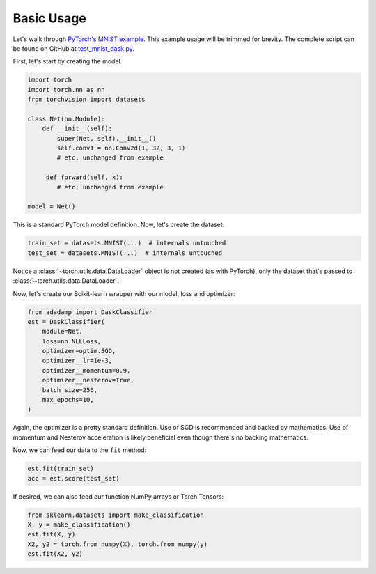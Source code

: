 Basic Usage
===========

Let's walk through `PyTorch's MNIST example`_. This example
usage will be trimmed for brevity. The complete script can be found on GitHub
at `test_mnist_dask.py`_.

.. _test_mnist_dask.py: https://github.com/stsievert/adadamp/blob/master/test_mnist_dask.py

First, let's start by creating the model.

.. code:: python

   import torch
   import torch.nn as nn
   from torchvision import datasets

   class Net(nn.Module):
       def __init__(self):
           super(Net, self).__init__()
           self.conv1 = nn.Conv2d(1, 32, 3, 1)
           # etc; unchanged from example

        def forward(self, x):
           # etc; unchanged from example

   model = Net()

This is a standard PyTorch model definition. Now, let's create the dataset:

.. code:: python

   train_set = datasets.MNIST(...)  # internals untouched
   test_set = datasets.MNIST(...)  # internals untouched

Notice a :class:`~torch.utils.data.DataLoader` object is not created (as with
PyTorch), only the dataset that's passed to
:class:`~torch.utils.data.DataLoader`.

Now, let's create our Scikit-learn wrapper with our model, loss and optimizer:


.. code-block:: python

   from adadamp import DaskClassifier
   est = DaskClassifier(
       module=Net,
       loss=nn.NLLLoss,
       optimizer=optim.SGD,
       optimizer__lr=1e-3,
       optimizer__momentum=0.9,
       optimizer__nesterov=True,
       batch_size=256,
       max_epochs=10,
   )

Again, the optimizer is a pretty standard definition. Use of SGD is recommended
and backed by mathematics. Use of momentum and Nesterov acceleration is likely
beneficial even though there's no backing mathematics.

Now, we can feed our data to the ``fit`` method:

.. code-block:: python

   est.fit(train_set)
   acc = est.score(test_set)

If desired, we can also feed our function NumPy arrays or Torch Tensors:

.. code-block:: python

   from sklearn.datasets import make_classification
   X, y = make_classification()
   est.fit(X, y)
   X2, y2 = torch.from_numpy(X), torch.from_numpy(y)
   est.fit(X2, y2)

.. _PyTorch's MNIST example: https://github.com/pytorch/examples/blob/e9e76722dad4f4569651a8d67ca1d10607db58f9/mnist/main.py
